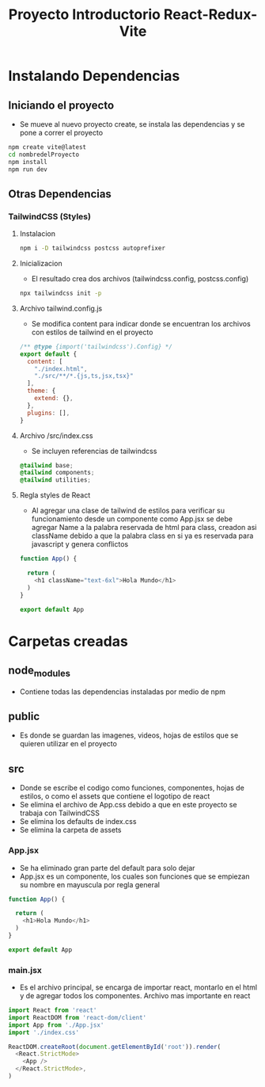 #+title: Proyecto Introductorio React-Redux-Vite

* Instalando Dependencias
** Iniciando el proyecto
+ Se mueve al nuevo proyecto create, se instala las dependencias y se pone a correr el proyecto
#+begin_src bash
npm create vite@latest
cd nombredelProyecto
npm install
npm run dev
#+end_src
** Otras Dependencias
*** TailwindCSS (Styles)
**** Instalacion
#+begin_src bash
npm i -D tailwindcss postcss autoprefixer
#+end_src
**** Inicializacion
+ El resultado crea dos archivos (tailwindcss.config, postcss.config)
#+begin_src bash
npx tailwindcss init -p
#+end_src
**** Archivo tailwind.config.js
+ Se modifica content para indicar donde se encuentran los archivos con estilos de tailwind en el proyecto
#+begin_src js
/** @type {import('tailwindcss').Config} */
export default {
  content: [
    "./index.html",
    "./src/**/*.{js,ts,jsx,tsx}"
  ],
  theme: {
    extend: {},
  },
  plugins: [],
}
#+end_src
**** Archivo /src/index.css
+ Se incluyen referencias de tailwindcss
#+begin_src css
@tailwind base;
@tailwind components;
@tailwind utilities;
#+end_src
**** Regla styles de React
+ Al agregar una clase de tailwind de estilos para verificar su funcionamiento desde un componente como App.jsx se debe agregar Name a la palabra reservada de html para class, creadon asi className debido a que la palabra class en si ya es reservada para javascript y genera conflictos
#+begin_src js
function App() {

  return (
    <h1 className="text-6xl">Hola Mundo</h1>
  )
}

export default App

#+end_src

* Carpetas creadas
** node_modules
+ Contiene todas las dependencias instaladas por medio de npm
** public
+ Es donde se guardan las imagenes, videos, hojas de estilos que se quieren utilizar en el proyecto
** src
+ Donde se escribe el codigo como funciones, componentes, hojas de estilos, o como el assets que contiene el logotipo de react
+ Se elimina el archivo de App.css debido a que en este proyecto se trabaja con TailwindCSS
+ Se elimina los defaults de index.css
+ Se elimina la carpeta de assets
*** App.jsx
+ Se ha eliminado gran parte del default para solo dejar
+ App.jsx es un componente, los cuales son funciones que se empiezan su nombre en mayuscula por regla general
#+begin_src js
function App() {

  return (
    <h1>Hola Mundo</h1>
  )
}

export default App
#+end_src
*** main.jsx
+ Es el archivo principal, se encarga de importar react, montarlo en el html y de agregar todos los componentes. Archivo mas importante en react
#+begin_src js
import React from 'react'
import ReactDOM from 'react-dom/client'
import App from './App.jsx'
import './index.css'

ReactDOM.createRoot(document.getElementById('root')).render(
  <React.StrictMode>
    <App />
  </React.StrictMode>,
)

#+end_src
